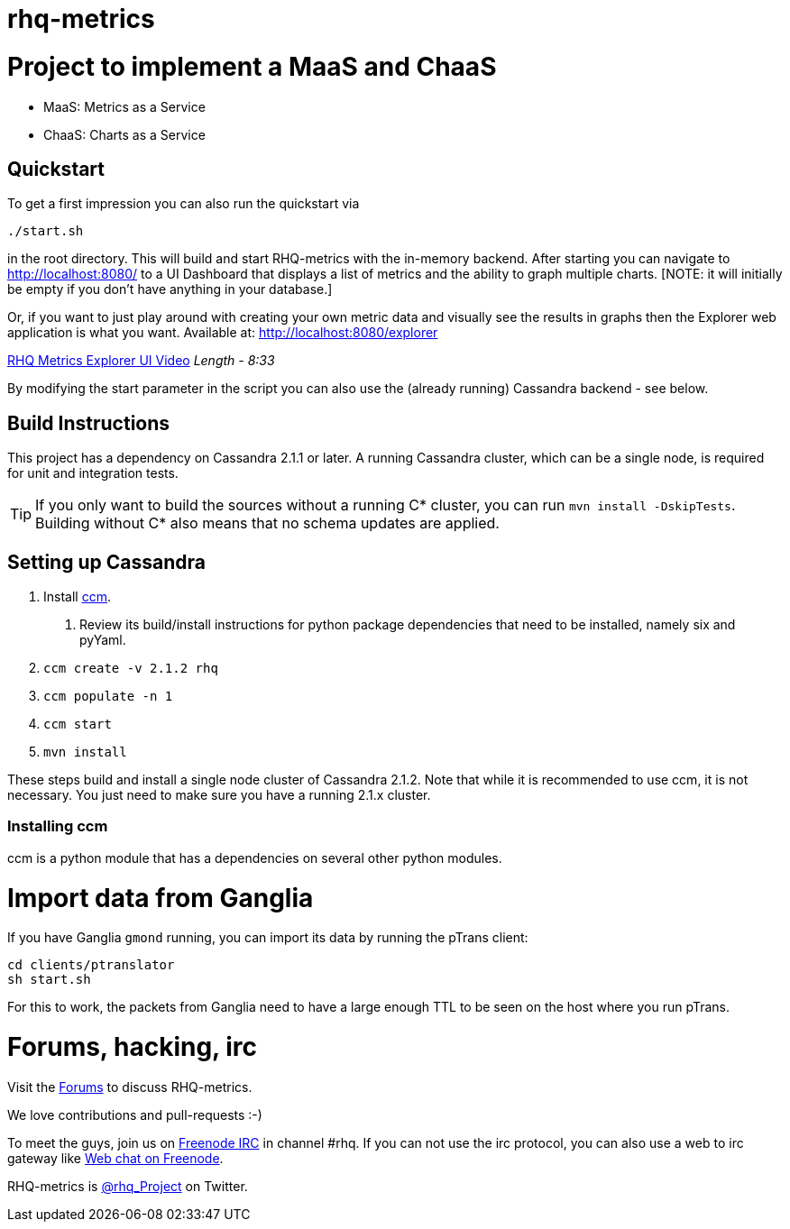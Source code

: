 = rhq-metrics
:source-language: java

ifdef::env-github[]
[link=https://travis-ci.org/hawkular/hawkular-metrics]
image::https://travis-ci.org/hawkular/hawkular-metrics.svg?branch=master[Build Status,70,18]
[link=https://scan.coverity.com/projects/3240"]
image::https://scan.coverity.com/projects/3240/badge.svg[Coverity Scan Build Status (coverity_scan branch)]
endif::[]

= Project to implement a MaaS and ChaaS

* MaaS: Metrics as a Service
* ChaaS: Charts as a Service

== Quickstart

To get a first impression you can also run the quickstart via

  ./start.sh

in the root directory. This will build and start RHQ-metrics with the in-memory backend. After starting you can
 navigate to http://localhost:8080/[http://localhost:8080/] to a UI Dashboard that displays a list of metrics and the ability to graph multiple charts.
 [NOTE: it will initially be empty if you don't have anything in your database.]

Or, if you want to just play around with creating your own metric data and visually see the results in graphs then the Explorer web application is what you want.
  Available at: http://localhost:8080/explorer/[http://localhost:8080/explorer]

https://vimeo.com/101576357[RHQ Metrics Explorer UI Video]   _Length - 8:33_

By modifying the start parameter in the script you can also use the (already running) Cassandra backend - see below.


== Build Instructions

This project has a dependency on Cassandra 2.1.1 or later. A running Cassandra cluster, which can be a single node, is required
for unit and integration tests.

TIP: If you only want to build the sources without a running C* cluster, you can run `mvn install -DskipTests`.
Building without C* also means that no schema updates are applied.


== Setting up Cassandra

1. Install https://github.com/pcmanus/ccm[ccm].
  a. Review its build/install instructions for python package dependencies that need to be installed, namely six and pyYaml.
2. `ccm create -v 2.1.2 rhq`
3. `ccm populate -n 1`
4. `ccm start`
5. `mvn install`

These steps build and install a single node cluster of Cassandra 2.1.2. Note that while it is recommended to use ccm, it
is not necessary. You just need to make sure you have a running 2.1.x cluster.

=== Installing ccm

ccm is a python module that has a dependencies on several other python modules.

= Import data from Ganglia

If you have Ganglia `gmond` running, you can import its data by running the pTrans client:

----
cd clients/ptranslator
sh start.sh
----

For this to work, the packets from Ganglia need to have a large enough TTL to be seen on the host where you run pTrans.

# Forums, hacking, irc

Visit the https://community.jboss.org/en/rhq/rhq-metrics[Forums] to discuss RHQ-metrics.

We love contributions and pull-requests :-)

To meet the guys, join us on irc://irc.freenode.net/#rhq[Freenode IRC] in channel #rhq.
If you can not use the irc protocol, you can also use a web to irc gateway like
http://webchat.freenode.net/?channels=rhq[Web chat on Freenode].

RHQ-metrics is http://twitter.com/#!/rhq_Project/[@rhq_Project] on Twitter.
